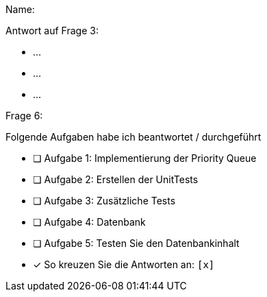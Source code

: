 Name:

Antwort auf Frage 3:

* ...
* ...
* ...

Frage 6:

Folgende Aufgaben habe ich beantwortet / durchgeführt

* [ ] Aufgabe 1: Implementierung der Priority Queue
* [ ] Aufgabe 2: Erstellen der UnitTests
* [ ] Aufgabe 3: Zusätzliche Tests
* [ ] Aufgabe 4: Datenbank
* [ ] Aufgabe 5: Testen Sie den Datenbankinhalt


* [x] So kreuzen Sie die Antworten an: `[x]`